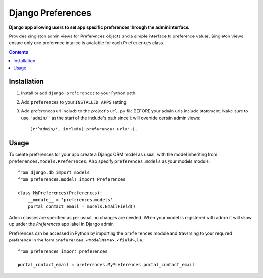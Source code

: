 Django Preferences
==================
**Django app allowing users to set app specific preferences through the admin interface.** 

Provides singleton admin views for Preferences objects and a simple interface to preference values.
Singleton views ensure only one preference intance is available for each ``Preferences`` class.

.. contents:: Contents
    :depth: 5

Installation
------------

#. Install or add ``django-preferences`` to your Python path.

#. Add ``preferences`` to your ``INSTALLED APPS`` setting.

#. Add preferences url include to the project's ``url.py`` file BEFORE your admin urls include statement. Make sure to use ``'admin/'`` as the start of the include's path since it will override certain admin views::

    (r'^admin/', include('preferences.urls')),

Usage
-----
To create preferences for your app create a Django ORM model as usual, with the model inheriting from ``preferences.models.Preferences``. Also specify ``preferences.models`` as your models module::

    from django.db import models
    from preferences.models import Preferences

    class MyPreferences(Preferences):
        __module__ = 'preferences.models' 
        portal_contact_email = models.EmailField()

Admin classes are specified as per usual, no changes are needed. When your model is registered with admin it will show up under the *Preferences* app label in Django admin.

Preferences can be accessed in Python by importing the ``preferences`` module and traversing to your required preference in the form ``preferences.<ModelName>.<field>``, i.e.::

    from preferences import preferences

    portal_contact_email = preferences.MyPreferences.portal_contact_email


